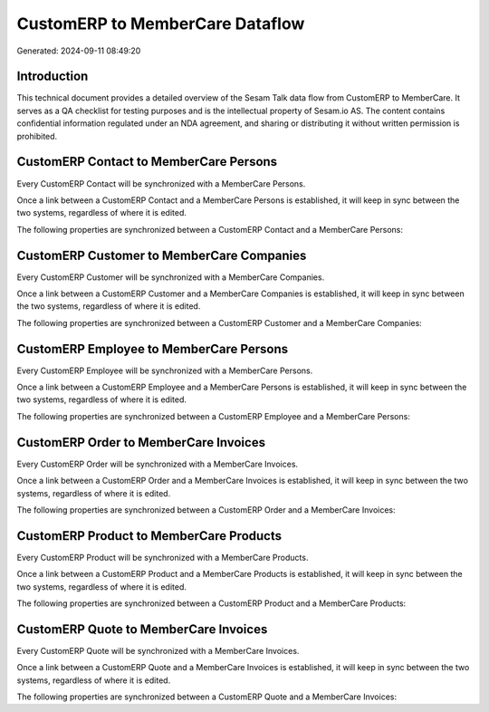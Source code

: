================================
CustomERP to MemberCare Dataflow
================================

Generated: 2024-09-11 08:49:20

Introduction
------------

This technical document provides a detailed overview of the Sesam Talk data flow from CustomERP to MemberCare. It serves as a QA checklist for testing purposes and is the intellectual property of Sesam.io AS. The content contains confidential information regulated under an NDA agreement, and sharing or distributing it without written permission is prohibited.

CustomERP Contact to MemberCare Persons
---------------------------------------
Every CustomERP Contact will be synchronized with a MemberCare Persons.

Once a link between a CustomERP Contact and a MemberCare Persons is established, it will keep in sync between the two systems, regardless of where it is edited.

The following properties are synchronized between a CustomERP Contact and a MemberCare Persons:

.. list-table::
   :header-rows: 1

   * - CustomERP Contact Property
     - MemberCare Persons Property
     - MemberCare Data Type


CustomERP Customer to MemberCare Companies
------------------------------------------
Every CustomERP Customer will be synchronized with a MemberCare Companies.

Once a link between a CustomERP Customer and a MemberCare Companies is established, it will keep in sync between the two systems, regardless of where it is edited.

The following properties are synchronized between a CustomERP Customer and a MemberCare Companies:

.. list-table::
   :header-rows: 1

   * - CustomERP Customer Property
     - MemberCare Companies Property
     - MemberCare Data Type


CustomERP Employee to MemberCare Persons
----------------------------------------
Every CustomERP Employee will be synchronized with a MemberCare Persons.

Once a link between a CustomERP Employee and a MemberCare Persons is established, it will keep in sync between the two systems, regardless of where it is edited.

The following properties are synchronized between a CustomERP Employee and a MemberCare Persons:

.. list-table::
   :header-rows: 1

   * - CustomERP Employee Property
     - MemberCare Persons Property
     - MemberCare Data Type


CustomERP Order to MemberCare Invoices
--------------------------------------
Every CustomERP Order will be synchronized with a MemberCare Invoices.

Once a link between a CustomERP Order and a MemberCare Invoices is established, it will keep in sync between the two systems, regardless of where it is edited.

The following properties are synchronized between a CustomERP Order and a MemberCare Invoices:

.. list-table::
   :header-rows: 1

   * - CustomERP Order Property
     - MemberCare Invoices Property
     - MemberCare Data Type


CustomERP Product to MemberCare Products
----------------------------------------
Every CustomERP Product will be synchronized with a MemberCare Products.

Once a link between a CustomERP Product and a MemberCare Products is established, it will keep in sync between the two systems, regardless of where it is edited.

The following properties are synchronized between a CustomERP Product and a MemberCare Products:

.. list-table::
   :header-rows: 1

   * - CustomERP Product Property
     - MemberCare Products Property
     - MemberCare Data Type


CustomERP Quote to MemberCare Invoices
--------------------------------------
Every CustomERP Quote will be synchronized with a MemberCare Invoices.

Once a link between a CustomERP Quote and a MemberCare Invoices is established, it will keep in sync between the two systems, regardless of where it is edited.

The following properties are synchronized between a CustomERP Quote and a MemberCare Invoices:

.. list-table::
   :header-rows: 1

   * - CustomERP Quote Property
     - MemberCare Invoices Property
     - MemberCare Data Type

